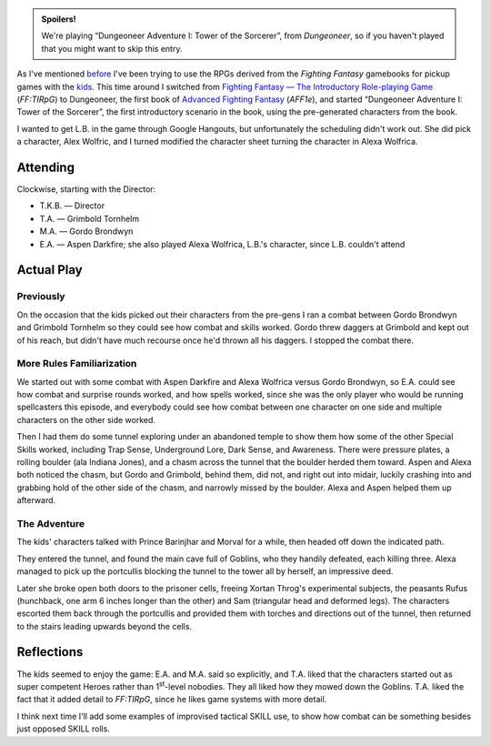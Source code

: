 .. title: AFF1e: Dungeoneer Adventure I: Tower of the Sorcerer, Part 1
.. slug: aff1e-dungeoneer-adventure-i-tower-of-the-sorcerer-part-1
.. date: 2012-10-06 00:00:00 UTC-05:00
.. tags: rpg,aff1e,fighting fantasy,advanced fighting fantasy
.. category: gaming/rpg/actual-play/the-kids/AFF1e
.. link: 
.. description: 
.. type: text



.. role:: skill

.. admonition:: Spoilers!

   We're playing “Dungeoneer Adventure I: Tower of the Sorcerer”, from
   `Dungeoneer`, so if you haven't played that you might want to skip
   this entry.

As I've mentioned before_ I've been trying to use the RPGs derived
from the `Fighting Fantasy` gamebooks for pickup games with the kids_.
This time around I switched from `Fighting Fantasy — The Introductory
Role-playing Game`__ (`FF:TIRpG`) to Dungeoneer, the first book of `Advanced
Fighting Fantasy`__ (`AFF1e`), and started “Dungeoneer Adventure I: Tower of the
Sorcerer”, the first introductory scenario in the book, using the
pre-generated characters from the book.

__ link://slug/fighting-fantasy-rpgs#fighting-fantasy-the-introductory-role-playing-game

__ link://slug/fighting-fantasy-rpgs#advanced-fighting-fantasy-aff

.. _before: link://slug/fighting-fantasy-rpgs#at-my-table

.. _kids: link://category/gaming/actual-play/the-kids


I wanted to get L.B. in the game through Google Hangouts, but
unfortunately the scheduling didn't work out.  She did pick a
character, Alex Wolfric, and I turned modified the character sheet
turning the character in Alexa Wolfrica.

Attending
=========

Clockwise, starting with the Director:

+ T.K.B. — Director

+ T.A. — Grimbold Tornhelm

+ M.A. — Gordo Brondwyn

+ E.A. — Aspen Darkfire; she also played Alexa Wolfrica, L.B.'s
  character, since L.B. couldn't attend

Actual Play
===========

Previously
----------

On the occasion that the kids picked out their characters from the
pre-gens I ran a combat between Gordo Brondwyn and Grimbold Tornhelm
so they could see how combat and skills worked.  Gordo threw daggers
at Grimbold and kept out of his reach, but didn't have much recourse
once he'd thrown all his daggers.  I stopped the combat there.

More Rules Familiarization
--------------------------

We started out with some combat with Aspen Darkfire and Alexa Wolfrica
versus Gordo Brondwyn, so E.A. could see how combat and surprise
rounds worked, and how spells worked, since she was the only player
who would be running spellcasters this episode, and everybody could
see how combat between one character on one side and multiple
characters on the other side worked.

Then I had them do some tunnel exploring under an abandoned temple to
show them how some of the other Special Skills worked, including
:skill:`Trap Sense`, :skill:`Underground Lore`, :skill:`Dark Sense`, and
:skill:`Awareness`.  There were pressure plates, a rolling boulder (ala
Indiana Jones), and a chasm across the tunnel that the boulder herded
them toward.  Aspen and Alexa both noticed the chasm, but Gordo and
Grimbold, behind them, did not, and right out into midair, luckily
crashing into and grabbing hold of the other side of the chasm, and
narrowly missed by the boulder.  Alexa and Aspen helped them up
afterward.

The Adventure
-------------

The kids' characters talked with Prince Barinjhar and Morval for a
while, then headed off down the indicated path.

They entered the tunnel, and found the main cave full of Goblins, who
they handily defeated, each killing three.  Alexa managed to pick up
the portcullis blocking the tunnel to the tower all by herself, an
impressive deed.  

Later she broke open both doors to the prisoner cells, freeing Xortan
Throg's experimental subjects, the peasants Rufus (hunchback, one arm
6 inches longer than the other) and Sam (triangular head and deformed
legs).  The characters escorted them back through the portcullis and
provided them with torches and directions out of the tunnel, then
returned to the stairs leading upwards beyond the cells.


Reflections
===========

.. |1st| replace:: 1\ `st`:sup:

The kids seemed to enjoy the game: E.A. and M.A. said so explicitly,
and T.A. liked that the characters started out as super competent
Heroes rather than |1st|-level nobodies.  They all liked how they
mowed down the Goblins.  T.A. liked the fact that it added detail to
`FF:TIRpG`, since he likes game systems with more detail.

I think next time I'll add some examples of improvised tactical SKILL
use, to show how combat can be something besides just opposed SKILL
rolls.
